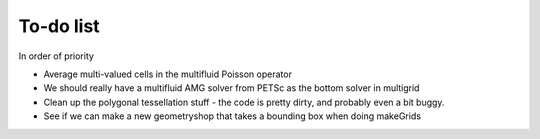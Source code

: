 .. _Chap:Todo

To-do list
-------------

In order of priority

* Average multi-valued cells in the multifluid Poisson operator
* We should really have a multifluid AMG solver from PETSc as the bottom solver in multigrid
* Clean up the polygonal tessellation stuff - the code is pretty dirty, and probably even a bit buggy.
* See if we can make a new geometryshop that takes a bounding box when doing makeGrids
